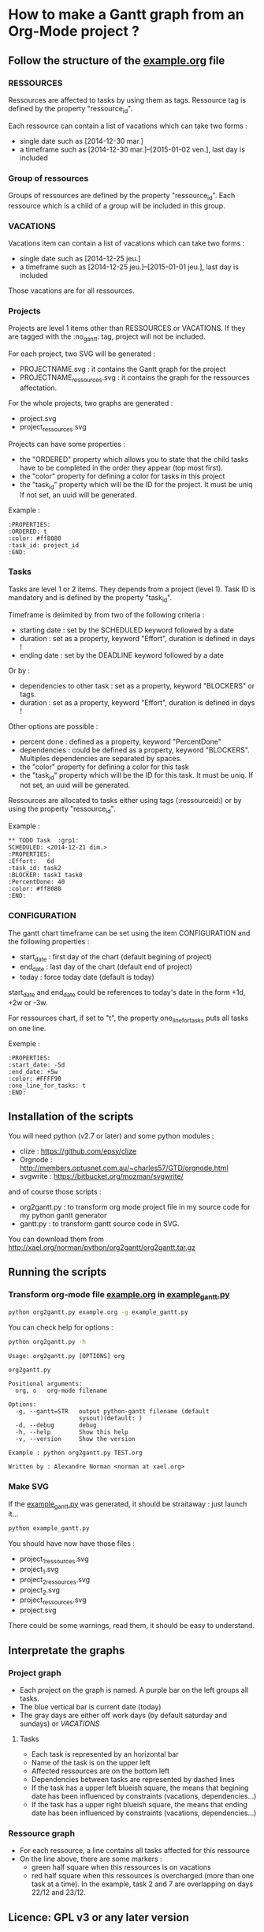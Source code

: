 * How to make a Gantt graph from an Org-Mode project ?
** Follow the structure of the [[file:example.org][example.org]] file
*** RESSOURCES
Ressources are affected to tasks by using them as tags. Ressource tag is defined 
by the property "ressource_id".

Each ressource can contain a list of vacations which can take two forms :
- single date such as [2014-12-30 mar.]
- a timeframe such as [2014-12-30 mar.]--[2015-01-02 ven.], last day is included
*** Group of ressources
Groups of ressources are defined by the property "ressource_id".
Each ressource which is a child of a group will be included in this group.
*** VACATIONS
Vacations item can contain a list of vacations which can take two forms :
- single date such as [2014-12-25 jeu.]
- a timeframe such as [2014-12-25 jeu.]--[2015-01-01 jeu.], last day is included
Those vacations are for all ressources.
*** Projects
Projects are level 1 items other than RESSOURCES or VACATIONS. If they are
tagged with the :no_gantt: tag, project will not be included.

For each project, two SVG will be generated :
- PROJECTNAME.svg : it contains the Gantt graph for the project
- PROJECTNAME_ressources.svg : it contains the graph for the ressources
  affectation.

For the whole projects, two graphs are generated :
- project.svg
- project_ressources.svg

Projects can have some properties :
- the "ORDERED" property which allows you to state that the child tasks have to be
  completed in the order they appear (top most first).
- the "color" property for defining a color for tasks in this project
- the "task_id" property which will be the ID for the project. It must be uniq
  If not set, an uuid will be generated.

Example :
#+begin_src
  :PROPERTIES:
  :ORDERED: t
  :color: #ff8080
  :task_id: project_id
  :END:
#+end_src
*** Tasks
Tasks are level 1 or 2 items. They depends from a project (level 1). 
Task ID is mandatory and is defined by the property "task_id".

Timeframe is delimited by from two of the following criteria :
- starting date : set by the SCHEDULED keyword followed by a date
- duration : set as a property, keyword "Effort", duration is defined in days !
- ending date : set by the DEADLINE keyword followed by a date
Or by :
- dependencies to other task : set as a property, keyword "BLOCKERS" or tags.
- duration : set as a property, keyword "Effort", duration is defined in days !

Other options are possible :
- percent done : defined as a property, keyword "PercentDone"
- dependencies : could be defined as a property, keyword "BLOCKERS". Multiples
  dependencies are separated by spaces.
- the "color" property for defining a color for this task
- the "task_id" property which will be the ID for this task. It must be uniq. If
  not set, an uuid will be generated.


Ressources are allocated to tasks either using tags (:ressourceid:) or by 
using the property "ressource_id".

Example :
#+begin_src
  ** TODO Task  :grp1:
  SCHEDULED: <2014-12-21 dim.>
  :PROPERTIES:
  :Effort:   6d
  :task_id: task2
  :BLOCKER: task1 task0
  :PercentDone: 40
  :color: #ff8080
  :END:
#+end_src
*** CONFIGURATION
The gantt chart timeframe can be set using the item CONFIGURATION and the
following properties :
- start_date : first day of the chart (default begining of project)
- end_date : last day of the chart (default end of project)
- today : force today date (default is today)
start_date and end_date could be references to today's date in the form +1d,
+2w or -3w.

For ressources chart, if set to "t", the property one_line_for_tasks puts all tasks on
one line.

Exemple :
#+begin_src
:PROPERTIES:
:start_date: -5d
:end_date: +5w
:color: #FFFF90
:one_line_for_tasks: t
:END:
#+end_src
** Installation of the scripts
You will need python (v2.7 or later) and some python modules :
- clize : https://github.com/epsy/clize
- Orgnode : http://members.optusnet.com.au/~charles57/GTD/orgnode.html
- svgwrite : https://bitbucket.org/mozman/svgwrite/
and of course those scripts :
- org2gantt.py : to transform org mode project file in my source code for my
  python gantt generator
- gantt.py : to transform gantt source code in SVG.
You can download them from http://xael.org/norman/python/org2gantt/org2gantt.tar.gz
** Running the scripts
*** Transform org-mode file [[file:example.org][example.org]] in [[file:example_gantt.py::#!/usr/bin/env%20python3][example_gantt.py]]
#+begin_src sh
  python org2gantt.py example.org -g example_gantt.py
#+end_src
You can check help for options :
#+begin_src sh
  python org2gantt.py -h
#+end_src
#+begin_src
  Usage: org2gantt.py [OPTIONS] org
  
  org2gantt.py
  
  Positional arguments:
    org, o   org-mode filename
  
  Options:
    -g, --gantt=STR   output python-gantt filename (default
                      sysout)(default: )
    -d, --debug       debug
    -h, --help        Show this help
    -v, --version     Show the version
  
  Example : python org2gantt.py TEST.org
  
  Written by : Alexandre Norman <norman at xael.org>
#+end_src
*** Make SVG
If the [[file:example_gantt.py::#!/usr/bin/env%20python3][example_gantt.py]] was generated, it should be straitaway : just launch
it...
#+begin_src sh
  python example_gantt.py
#+end_src
You should have now have those files :
- project_1_ressources.svg
- project_1.svg
- project_2_ressources.svg
- project_2.svg
- project_ressources.svg
- project.svg
There could be some warnings, read them, it should be easy to understand.
** Interpretate the graphs
*** Project graph
- Each project on the graph is named. A purple bar on the left groups all tasks.
- The blue vertical bar is current date (today)
- The gray days are either off work days (by default saturday and sundays) or [[*VACATIONS][VACATIONS]]
**** Tasks
- Each task is represented by an horizontal bar
- Name of the task is on the upper left
- Affected ressources are on the bottom left
- Dependencies between tasks are represented by dashed lines
- If the task has a upper left blueish square, the means that begining date has
  been influenced by constraints (vacations, dependencies...)
- If the task has a upper right blueish square, the means that ending date has
  been influenced by constraints (vacations, dependencies...)
*** Ressource graph
- For each ressource, a line contains all tasks affected for this ressource
- On the line above, there are some markers :
  - green half square when this ressources is on vacations
  - red half square when this ressources is overcharged (more than one task at a
    time). In the example, task 2 and 7 are overlapping on days 22/12 and 23/12.
** Licence: GPL v3 or any later version
** Author : Alexandre Norman (norman at xael.org)
